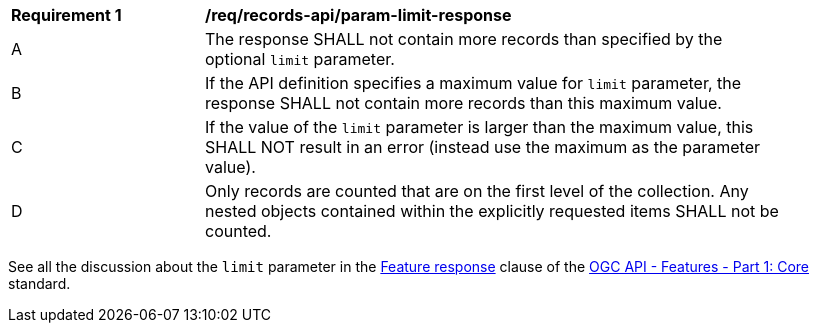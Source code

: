 [[req_records-api_param-limit-response]]
[width="90%",cols="2,6a"]
|===
^|*Requirement {counter:req-id}* |*/req/records-api/param-limit-response*
^|A |The response SHALL not contain more records than specified by the optional `limit` parameter.
^|B |If the API definition specifies a maximum value for `limit` parameter, the response SHALL not contain more records than this maximum value.
^|C |If the value of the `limit` parameter is larger than the maximum value, this SHALL NOT result in an error (instead use the maximum as the parameter value).
^|D |Only records are counted that are on the first level of the collection. Any nested objects contained within the explicitly requested items SHALL not be counted.
|===

See all the discussion about the `limit` parameter in the http://docs.ogc.org/is/17-069r3/17-069r3.html#_response_6[Feature response] clause of the http://docs.ogc.org/is/17-069r3/17-069r3.html[OGC API - Features - Part 1: Core] standard.
